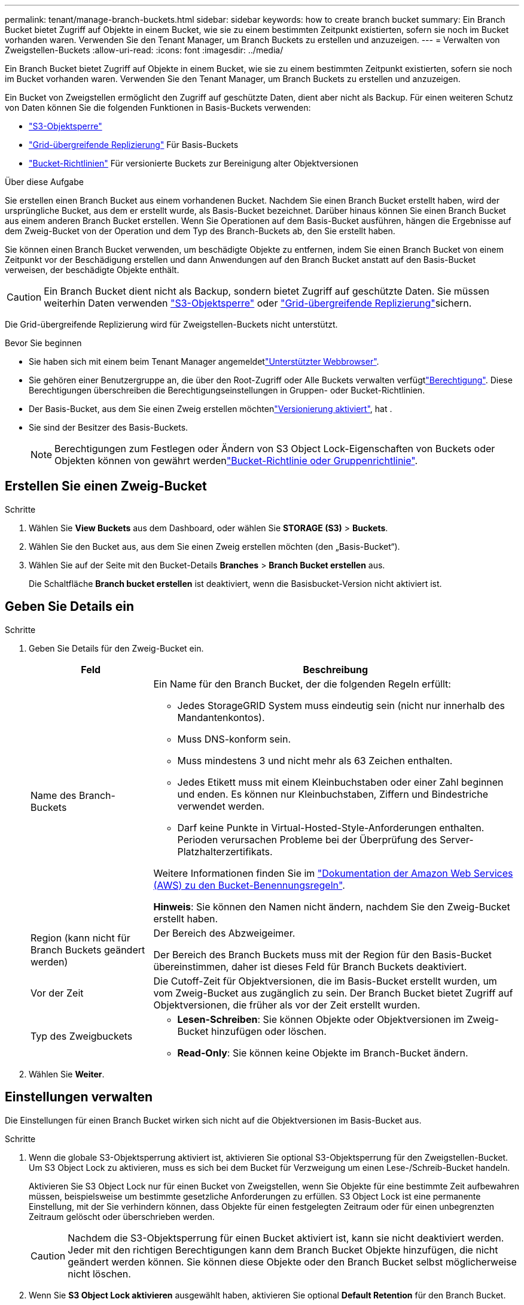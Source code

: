 ---
permalink: tenant/manage-branch-buckets.html 
sidebar: sidebar 
keywords: how to create branch bucket 
summary: Ein Branch Bucket bietet Zugriff auf Objekte in einem Bucket, wie sie zu einem bestimmten Zeitpunkt existierten, sofern sie noch im Bucket vorhanden waren. Verwenden Sie den Tenant Manager, um Branch Buckets zu erstellen und anzuzeigen. 
---
= Verwalten von Zweigstellen-Buckets
:allow-uri-read: 
:icons: font
:imagesdir: ../media/


[role="lead"]
Ein Branch Bucket bietet Zugriff auf Objekte in einem Bucket, wie sie zu einem bestimmten Zeitpunkt existierten, sofern sie noch im Bucket vorhanden waren. Verwenden Sie den Tenant Manager, um Branch Buckets zu erstellen und anzuzeigen.

Ein Bucket von Zweigstellen ermöglicht den Zugriff auf geschützte Daten, dient aber nicht als Backup. Für einen weiteren Schutz von Daten können Sie die folgenden Funktionen in Basis-Buckets verwenden:

* link:../tenant/using-s3-object-lock.html["S3-Objektsperre"]
* link:../admin/grid-federation-what-is-cross-grid-replication.html["Grid-übergreifende Replizierung"] Für Basis-Buckets
* link:../tenant/manage-bucket-policy.html["Bucket-Richtlinien"] Für versionierte Buckets zur Bereinigung alter Objektversionen


.Über diese Aufgabe
Sie erstellen einen Branch Bucket aus einem vorhandenen Bucket. Nachdem Sie einen Branch Bucket erstellt haben, wird der ursprüngliche Bucket, aus dem er erstellt wurde, als Basis-Bucket bezeichnet. Darüber hinaus können Sie einen Branch Bucket aus einem anderen Branch Bucket erstellen. Wenn Sie Operationen auf dem Basis-Bucket ausführen, hängen die Ergebnisse auf dem Zweig-Bucket von der Operation und dem Typ des Branch-Buckets ab, den Sie erstellt haben.

Sie können einen Branch Bucket verwenden, um beschädigte Objekte zu entfernen, indem Sie einen Branch Bucket von einem Zeitpunkt vor der Beschädigung erstellen und dann Anwendungen auf den Branch Bucket anstatt auf den Basis-Bucket verweisen, der beschädigte Objekte enthält.


CAUTION: Ein Branch Bucket dient nicht als Backup, sondern bietet Zugriff auf geschützte Daten. Sie müssen weiterhin Daten verwenden link:../ilm/managing-objects-with-s3-object-lock.html["S3-Objektsperre"] oder link:../admin/grid-federation-what-is-cross-grid-replication.html["Grid-übergreifende Replizierung"]sichern.

Die Grid-übergreifende Replizierung wird für Zweigstellen-Buckets nicht unterstützt.

.Bevor Sie beginnen
* Sie haben sich mit einem beim Tenant Manager angemeldetlink:../admin/web-browser-requirements.html["Unterstützter Webbrowser"].
* Sie gehören einer Benutzergruppe an, die über den Root-Zugriff oder Alle Buckets verwalten verfügtlink:tenant-management-permissions.html["Berechtigung"]. Diese Berechtigungen überschreiben die Berechtigungseinstellungen in Gruppen- oder Bucket-Richtlinien.
* Der Basis-Bucket, aus dem Sie einen Zweig erstellen möchtenlink:../tenant/changing-bucket-versioning.html["Versionierung aktiviert"], hat .
* Sie sind der Besitzer des Basis-Buckets.
+

NOTE: Berechtigungen zum Festlegen oder Ändern von S3 Object Lock-Eigenschaften von Buckets oder Objekten können von gewährt werdenlink:../s3/bucket-and-group-access-policies.html["Bucket-Richtlinie oder Gruppenrichtlinie"].





== Erstellen Sie einen Zweig-Bucket

.Schritte
. Wählen Sie *View Buckets* aus dem Dashboard, oder wählen Sie *STORAGE (S3)* > *Buckets*.
. Wählen Sie den Bucket aus, aus dem Sie einen Zweig erstellen möchten (den „Basis-Bucket“).
. Wählen Sie auf der Seite mit den Bucket-Details *Branches* > *Branch Bucket erstellen* aus.
+
Die Schaltfläche *Branch bucket erstellen* ist deaktiviert, wenn die Basisbucket-Version nicht aktiviert ist.





== Geben Sie Details ein

.Schritte
. Geben Sie Details für den Zweig-Bucket ein.
+
[cols="1a,3a"]
|===
| Feld | Beschreibung 


 a| 
Name des Branch-Buckets
 a| 
Ein Name für den Branch Bucket, der die folgenden Regeln erfüllt:

** Jedes StorageGRID System muss eindeutig sein (nicht nur innerhalb des Mandantenkontos).
** Muss DNS-konform sein.
** Muss mindestens 3 und nicht mehr als 63 Zeichen enthalten.
** Jedes Etikett muss mit einem Kleinbuchstaben oder einer Zahl beginnen und enden. Es können nur Kleinbuchstaben, Ziffern und Bindestriche verwendet werden.
** Darf keine Punkte in Virtual-Hosted-Style-Anforderungen enthalten. Perioden verursachen Probleme bei der Überprüfung des Server-Platzhalterzertifikats.


Weitere Informationen finden Sie im https://docs.aws.amazon.com/AmazonS3/latest/userguide/bucketnamingrules.html["Dokumentation der Amazon Web Services (AWS) zu den Bucket-Benennungsregeln"^].

*Hinweis*: Sie können den Namen nicht ändern, nachdem Sie den Zweig-Bucket erstellt haben.



 a| 
Region (kann nicht für Branch Buckets geändert werden)
 a| 
Der Bereich des Abzweigeimer.

Der Bereich des Branch Buckets muss mit der Region für den Basis-Bucket übereinstimmen, daher ist dieses Feld für Branch Buckets deaktiviert.



 a| 
Vor der Zeit
 a| 
Die Cutoff-Zeit für Objektversionen, die im Basis-Bucket erstellt wurden, um vom Zweig-Bucket aus zugänglich zu sein. Der Branch Bucket bietet Zugriff auf Objektversionen, die früher als vor der Zeit erstellt wurden.



 a| 
Typ des Zweigbuckets
 a| 
** *Lesen-Schreiben*: Sie können Objekte oder Objektversionen im Zweig-Bucket hinzufügen oder löschen.
** *Read-Only*: Sie können keine Objekte im Branch-Bucket ändern.


|===
. Wählen Sie *Weiter*.




== Einstellungen verwalten

Die Einstellungen für einen Branch Bucket wirken sich nicht auf die Objektversionen im Basis-Bucket aus.

.Schritte
. Wenn die globale S3-Objektsperrung aktiviert ist, aktivieren Sie optional S3-Objektsperrung für den Zweigstellen-Bucket. Um S3 Object Lock zu aktivieren, muss es sich bei dem Bucket für Verzweigung um einen Lese-/Schreib-Bucket handeln.
+
Aktivieren Sie S3 Object Lock nur für einen Bucket von Zweigstellen, wenn Sie Objekte für eine bestimmte Zeit aufbewahren müssen, beispielsweise um bestimmte gesetzliche Anforderungen zu erfüllen. S3 Object Lock ist eine permanente Einstellung, mit der Sie verhindern können, dass Objekte für einen festgelegten Zeitraum oder für einen unbegrenzten Zeitraum gelöscht oder überschrieben werden.

+

CAUTION: Nachdem die S3-Objektsperrung für einen Bucket aktiviert ist, kann sie nicht deaktiviert werden. Jeder mit den richtigen Berechtigungen kann dem Branch Bucket Objekte hinzufügen, die nicht geändert werden können. Sie können diese Objekte oder den Branch Bucket selbst möglicherweise nicht löschen.

. Wenn Sie *S3 Object Lock aktivieren* ausgewählt haben, aktivieren Sie optional *Default Retention* für den Branch Bucket.
+

NOTE: Ihr Grid-Administrator muss Ihnen die Berechtigung erteilenlink:../tenant/using-s3-object-lock.html["Verwenden Sie bestimmte Funktionen von S3 Object Lock"].

+
Wenn *Default Retention* aktiviert ist, werden neue Objekte, die dem Branch Bucket hinzugefügt werden, automatisch vor dem Löschen oder Überschreiben geschützt. Die Einstellung *Default Retention* gilt nicht für Objekte mit eigenen Aufbewahrungsfristen.

+
.. Wenn *Default Retention* aktiviert ist, geben Sie einen *Default Retention Mode* für den Branch Bucket an.
+
[cols="1a,2a"]
|===
| Standardaufbewahrungsmodus | Beschreibung 


 a| 
Governance
 a| 
*** Benutzer mit der `s3:BypassGovernanceRetention` Berechtigung können den Anforderungskopf verwenden `x-amz-bypass-governance-retention: true`, um die Aufbewahrungseinstellungen zu umgehen.
*** Diese Benutzer können eine Objektversion löschen, bevor das Aufbewahrungsdatum erreicht ist.
*** Diese Benutzer können das Aufbewahrungsdatum eines Objekts erhöhen, verringern oder entfernen.




 a| 
Compliance
 a| 
*** Das Objekt kann erst gelöscht werden, wenn das Aufbewahrungsdatum erreicht ist.
*** Das Aufbewahrungsdatum des Objekts kann erhöht, aber nicht verringert werden.
*** Das Aufbewahrungsdatum des Objekts kann erst entfernt werden, wenn dieses Datum erreicht ist.


*Hinweis*: Ihr Grid-Administrator muss Ihnen erlauben, den Compliance-Modus zu verwenden.

|===
.. Wenn *Default Retention* aktiviert ist, geben Sie die *Default Retention Period* für den Branch Bucket an.
+
Die *Default Retention Period* gibt an, wie lange neue Objekte, die dem Branch Bucket hinzugefügt wurden, beibehalten werden sollen, beginnend mit dem Zeitpunkt, zu dem sie aufgenommen werden. Geben Sie einen Wert an, der kleiner oder gleich der maximalen Aufbewahrungsfrist für den Mandanten ist, wie vom Grid-Administrator festgelegt.

+
Eine _maximale_ Aufbewahrungsfrist, die ein Wert von 1 Tag bis 100 Jahre sein kann, wird festgelegt, wenn der Grid-Administrator den Mandanten erstellt. Wenn Sie eine _default_ Aufbewahrungsfrist festlegen, darf sie den für die maximale Aufbewahrungsfrist festgelegten Wert nicht überschreiten. Bitten Sie bei Bedarf Ihren Grid-Administrator, die maximale Aufbewahrungsfrist zu verlängern oder zu verkürzen.



. [[Capacity-Limit]]Wählen Sie optional *Enable Capacity Limit* aus.
+
Das Kapazitätslimit ist die maximal verfügbare Kapazität für den Branch Bucket. Dieser Wert stellt eine logische Menge (Objektgröße) und keine physische Menge (Größe auf Festplatte) dar.

+
Wenn keine Begrenzung festgelegt ist, ist die Kapazität für den Branch Bucket unbegrenzt. Weitere Informationen finden Sie unter link:../tenant/understanding-tenant-manager-dashboard.html#bucket-capacity-usage["Kapazitätsgrenze"] .

+

NOTE: Diese Einstellung gilt nur für Objekte, die direkt in den Bucket für Verzweigung aufgenommen wurden, und nicht für Objekte, die vom Basis-Bucket über den Bucket für Verzweigung sichtbar sind.

. Wählen Sie optional *Enable object count Limit*.
+
Die maximale Anzahl an Objekten, die in einem Branch Bucket enthalten sein dürfen. Dieser Wert stellt eine logische Menge (Objektanzahl) dar. Wenn keine Begrenzung festgelegt ist, ist die Anzahl der Objekte unbegrenzt.

+

NOTE: Diese Einstellung gilt nur für Objekte, die direkt in den Bucket für Verzweigung aufgenommen wurden, und nicht für Objekte, die vom Basis-Bucket über den Bucket für Verzweigung sichtbar sind.

. Wählen Sie *Eimer erstellen*.
+
Der Branch Bucket wird erstellt und der Tabelle auf der Seite Buckets hinzugefügt.

. Wählen Sie optional *Gehe zu Bucket-Detailseite* zu link:viewing-s3-bucket-details.html["Details zu Zweigbuckets anzeigen"] und führen Sie zusätzliche Konfiguration durch.
+
Auf der Seite Bucket-Details werden einige Konfigurationsoptionen zur Änderung von Objekten für schreibgeschützte Buckets deaktiviert.


